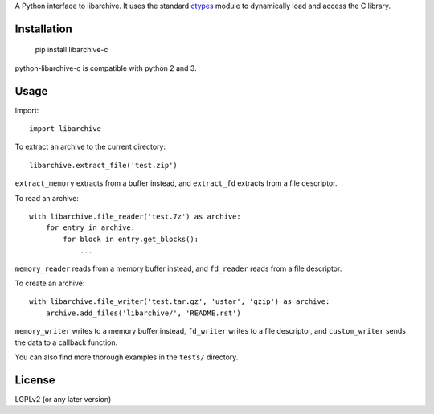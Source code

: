 A Python interface to libarchive. It uses the standard ctypes_ module to
dynamically load and access the C library.

.. _ctypes: https://docs.python.org/3/library/ctypes.html

Installation
============

    pip install libarchive-c

python-libarchive-c is compatible with python 2 and 3.

Usage
=====

Import::

    import libarchive

To extract an archive to the current directory::

    libarchive.extract_file('test.zip')

``extract_memory`` extracts from a buffer instead, and ``extract_fd`` extracts
from a file descriptor.

To read an archive::

    with libarchive.file_reader('test.7z') as archive:
        for entry in archive:
            for block in entry.get_blocks():
                ...

``memory_reader`` reads from a memory buffer instead, and ``fd_reader`` reads
from a file descriptor.

To create an archive::

    with libarchive.file_writer('test.tar.gz', 'ustar', 'gzip') as archive:
        archive.add_files('libarchive/', 'README.rst')

``memory_writer`` writes to a memory buffer instead, ``fd_writer`` writes to a
file descriptor, and ``custom_writer`` sends the data to a callback function.

You can also find more thorough examples in the ``tests/`` directory.

License
=======

LGPLv2 (or any later version)


